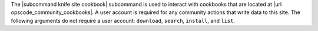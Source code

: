 .. The contents of this file are included in multiple topics.
.. This file describes a command or a sub-command for Knife.
.. This file should not be changed in a way that hinders its ability to appear in multiple documentation sets.


The |subcommand knife site cookbook| subcommand is used to interact with cookbooks that are located at |url opscode_community_cookbooks|. A user account is required for any community actions that write data to this site. The following arguments do not require a user account: ``download``, ``search``, ``install``, and ``list``.
